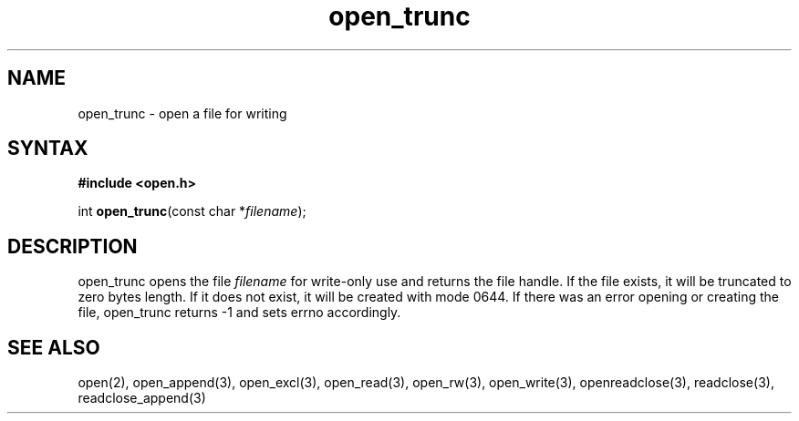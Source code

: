 .TH open_trunc 3
.SH NAME
open_trunc \- open a file for writing
.SH SYNTAX
.B #include <open.h>

int \fBopen_trunc\fP(const char *\fIfilename\fR);
.SH DESCRIPTION
open_trunc opens the file \fIfilename\fR for write-only use
and returns the file handle.  If the file exists, it will be truncated
to zero bytes length.  If it does not exist, it will be created
with mode 0644.  If there was an error opening or creating the file,
open_trunc returns -1 and sets errno accordingly.
.SH "SEE ALSO"
open(2), open_append(3), open_excl(3), open_read(3), open_rw(3), open_write(3), openreadclose(3), readclose(3), readclose_append(3)
